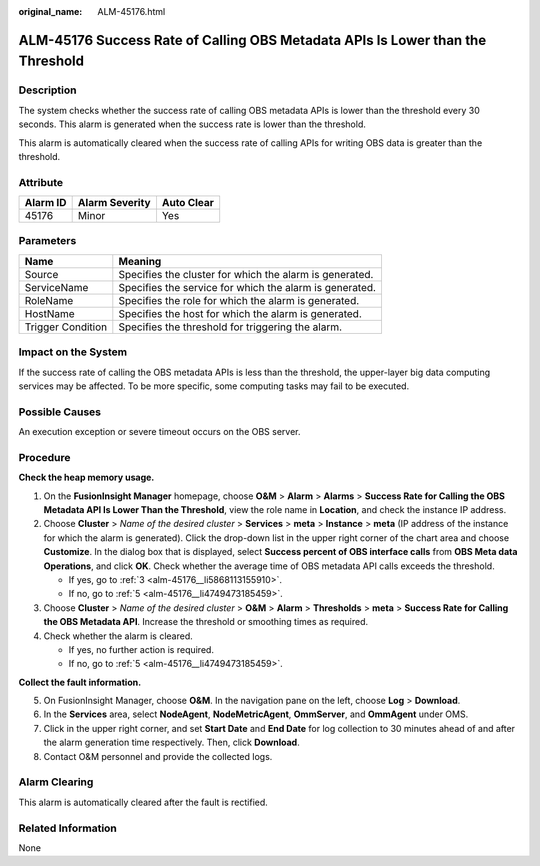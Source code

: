 :original_name: ALM-45176.html

.. _ALM-45176:

ALM-45176 Success Rate of Calling OBS Metadata APIs Is Lower than the Threshold
===============================================================================

Description
-----------

The system checks whether the success rate of calling OBS metadata APIs is lower than the threshold every 30 seconds. This alarm is generated when the success rate is lower than the threshold.

This alarm is automatically cleared when the success rate of calling APIs for writing OBS data is greater than the threshold.

Attribute
---------

======== ============== ==========
Alarm ID Alarm Severity Auto Clear
======== ============== ==========
45176    Minor          Yes
======== ============== ==========

Parameters
----------

+-------------------+---------------------------------------------------------+
| Name              | Meaning                                                 |
+===================+=========================================================+
| Source            | Specifies the cluster for which the alarm is generated. |
+-------------------+---------------------------------------------------------+
| ServiceName       | Specifies the service for which the alarm is generated. |
+-------------------+---------------------------------------------------------+
| RoleName          | Specifies the role for which the alarm is generated.    |
+-------------------+---------------------------------------------------------+
| HostName          | Specifies the host for which the alarm is generated.    |
+-------------------+---------------------------------------------------------+
| Trigger Condition | Specifies the threshold for triggering the alarm.       |
+-------------------+---------------------------------------------------------+

Impact on the System
--------------------

If the success rate of calling the OBS metadata APIs is less than the threshold, the upper-layer big data computing services may be affected. To be more specific, some computing tasks may fail to be executed.

Possible Causes
---------------

An execution exception or severe timeout occurs on the OBS server.

Procedure
---------

**Check the heap memory usage.**

#. On the **FusionInsight Manager** homepage, choose **O&M** > **Alarm** > **Alarms** > **Success Rate for Calling the OBS Metadata API Is Lower Than the Threshold**, view the role name in **Location**, and check the instance IP address.

#. Choose **Cluster** > *Name of the desired cluster* > **Services** > **meta** > **Instance** > **meta** (IP address of the instance for which the alarm is generated). Click the drop-down list in the upper right corner of the chart area and choose **Customize**. In the dialog box that is displayed, select **Success percent of OBS interface calls** from **OBS Meta data Operations**, and click **OK**. Check whether the average time of OBS metadata API calls exceeds the threshold.

   -  If yes, go to :ref:`3 <alm-45176__li5868113155910>`.
   -  If no, go to :ref:`5 <alm-45176__li4749473185459>`.

#. .. _alm-45176__li5868113155910:

   Choose **Cluster** > *Name of the desired cluster* > **O&M** > **Alarm** > **Thresholds** > **meta** > **Success Rate for Calling the OBS Metadata API**. Increase the threshold or smoothing times as required.

#. Check whether the alarm is cleared.

   -  If yes, no further action is required.
   -  If no, go to :ref:`5 <alm-45176__li4749473185459>`.

**Collect the fault information.**

5. .. _alm-45176__li4749473185459:

   On FusionInsight Manager, choose **O&M**. In the navigation pane on the left, choose **Log** > **Download**.

6. In the **Services** area, select **NodeAgent**, **NodeMetricAgent**, **OmmServer**, and **OmmAgent** under OMS.

7. Click |image1| in the upper right corner, and set **Start Date** and **End Date** for log collection to 30 minutes ahead of and after the alarm generation time respectively. Then, click **Download**.

8. Contact O&M personnel and provide the collected logs.

Alarm Clearing
--------------

This alarm is automatically cleared after the fault is rectified.

Related Information
-------------------

None

.. |image1| image:: /_static/images/en-us_image_0276137858.png
